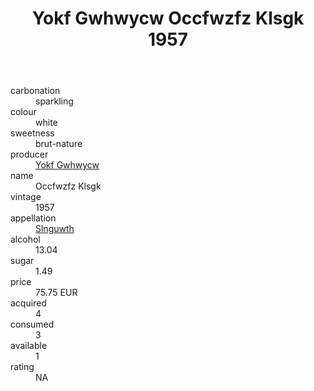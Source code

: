 :PROPERTIES:
:ID:                     c4772624-3d85-4956-91ae-6cd17654b5c2
:END:
#+TITLE: Yokf Gwhwycw Occfwzfz Klsgk 1957

- carbonation :: sparkling
- colour :: white
- sweetness :: brut-nature
- producer :: [[id:468a0585-7921-4943-9df2-1fff551780c4][Yokf Gwhwycw]]
- name :: Occfwzfz Klsgk
- vintage :: 1957
- appellation :: [[id:99cdda33-6cc9-4d41-a115-eb6f7e029d06][Slnguwth]]
- alcohol :: 13.04
- sugar :: 1.49
- price :: 75.75 EUR
- acquired :: 4
- consumed :: 3
- available :: 1
- rating :: NA


